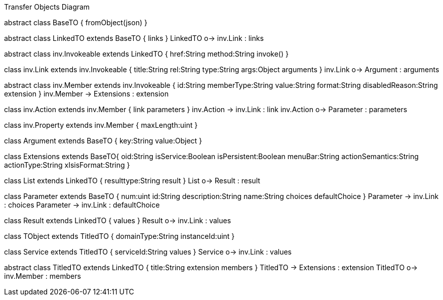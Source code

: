 :Notice: Licensed to the Apache Software Foundation (ASF) under one or more contributor license agreements. See the NOTICE file distributed with this work for additional information regarding copyright ownership. The ASF licenses this file to you under the Apache License, Version 2.0 (the "License"); you may not use this file except in compliance with the License. You may obtain a copy of the License at. http://www.apache.org/licenses/LICENSE-2.0 . Unless required by applicable law or agreed to in writing, software distributed under the License is distributed on an "AS IS" BASIS, WITHOUT WARRANTIES OR  CONDITIONS OF ANY KIND, either express or implied. See the License for the specific language governing permissions and limitations under the License.

.Transfer Objects Diagram
[uml,file="uml-to.png"]
--
abstract class BaseTO {
    fromObject(json)
} 

abstract class LinkedTO extends BaseTO {
    links
} 
LinkedTO o-> inv.Link : links


abstract class inv.Invokeable extends LinkedTO {
    href:String
    method:String
    invoke()
} 

class inv.Link extends inv.Invokeable {
    title:String
    rel:String
    type:String
    args:Object
    arguments
}
inv.Link o-> Argument : arguments

abstract class inv.Member extends inv.Invokeable {
    id:String
    memberType:String
    value:String
    format:String
    disabledReason:String
    extension
}
inv.Member -> Extensions : extension

class inv.Action extends inv.Member {
    link
    parameters
} 
inv.Action -> inv.Link : link 
inv.Action o-> Parameter : parameters 

class inv.Property extends inv.Member {
    maxLength:uint
} 


class Argument extends BaseTO {
    key:String
    value:Object
} 

class Extensions extends BaseTO{
    oid:String
    isService:Boolean
    isPersistent:Boolean
    menuBar:String 
    actionSemantics:String 
    actionType:String
    xIsisFormat:String
}

class List extends LinkedTO {
    resulttype:String
    result
}
List o-> Result : result

class Parameter extends BaseTO {
    num:uint
    id:String
    description:String
    name:String
    choices
    defaultChoice
} 
Parameter -> inv.Link : choices
Parameter -> inv.Link : defaultChoice

class Result extends LinkedTO {
    values
}
Result o-> inv.Link : values

class TObject extends TitledTO {
    domainType:String
    instanceId:uint
}

class Service extends TitledTO {
    serviceId:String
    values
} 
Service o-> inv.Link : values

abstract class TitledTO extends LinkedTO {
    title:String
    extension
    members
}
TitledTO -> Extensions : extension
TitledTO o-> inv.Member : members
--